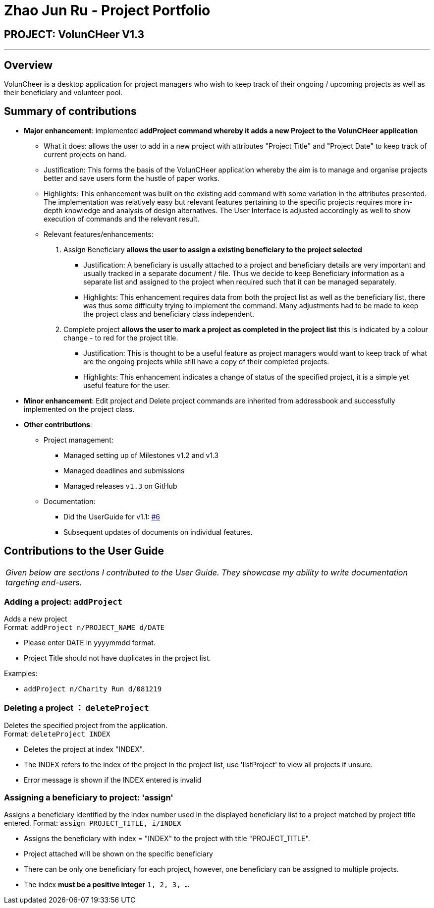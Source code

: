 = Zhao Jun Ru - Project Portfolio
:site-section: AboutUs
:imagesDir: C:\Users\Quinn\Desktop\Y2S2\CS2113T\Project\AddressBook4\docs\images\quinnzzzzz.png
:stylesDir: ../stylesheets

== PROJECT: VolunCHeer V1.3

---

== Overview

VolunCheer is a desktop application for project managers who wish to keep track of their ongoing / upcoming projects as well as their beneficiary and volunteer pool.

== Summary of contributions

* *Major enhancement*: implemented *addProject command whereby it adds a new Project to the VolunCHeer application*
** What it does: allows the user to add in a new project with attributes "Project Title" and "Project Date" to keep track of current projects on hand.
** Justification: This forms the basis of the VolunCHeer application whereby the aim is to manage and organise projects better and save users form the hustle of paper works.
** Highlights: This enhancement was built on the existing add command with some variation in the attributes presented. The implementation was relatively easy but relevant features pertaining to the specific projects requires more in-depth knowledge and analysis of design alternatives. The User Interface is adjusted accordingly as well to show
    execution of commands and the relevant result.
** Relevant features/enhancements:
    1. Assign Beneficiary *allows the user to assign a existing beneficiary to the project selected*
       - Justification: A beneficiary is usually attached to a project and beneficiary details are very important and usually tracked in a separate document / file. Thus we decide to keep Beneficiary information as a separate list and assigned to the project when required such that it can be managed separately.
       - Highlights: This enhancement requires data from both the project list as well as the beneficiary list, there was thus some difficulty trying to implement the command. Many adjustments had to be made to keep the project class and beneficiary class independent.
    2. Complete project *allows the user to mark a project as completed in the project list* this is indicated by a colour change - to red for the project title.
       - Justification: This is thought to be a useful feature as project managers would want to keep track of what are the ongoing projects while still have a copy of their completed projects.
       - Highlights: This enhancement indicates a change of status of the specified project, it is a simple yet useful feature for the user.

* *Minor enhancement*: Edit project and Delete project commands are inherited from addressbook and successfully implemented on the project class.

* *Other contributions*:

** Project management:
*** Managed setting up of Milestones v1.2 and v1.3
*** Managed deadlines and submissions
*** Managed releases `v1.3` on GitHub
** Documentation:
*** Did the UserGuide for v1.1: https://github.com/cs2113-ay1819s2-t08-1/main/pull/6[#6]
*** Subsequent updates of documents on individual features.
//** Community:
//*** PRs reviewed (with non-trivial review comments): https://github.com[#12], https://github.com[#32], https://github.com[#19], https://github.com[#42]
//*** Contributed to forum discussions (examples:  https://github.com[1], https://github.com[2], https://github.com[3], https://github.com[4])
//*** Reported bugs and suggestions for other teams in the class (examples:  https://github.com[1], https://github.com[2], https://github.com[3])
//*** Some parts of the history feature I added was adopted by several other class mates (https://github.com[1], https://github.com[2])
//** Tools:
//*** Integrated a third party library (Natty) to the project (https://github.com[#42])
//*** Integrated a new Github plugin (CircleCI) to the team repo

== Contributions to the User Guide


|===
|_Given below are sections I contributed to the User Guide. They showcase my ability to write documentation targeting end-users._
|===

=== Adding a project: `addProject`
Adds a new project +
Format: `addProject n/PROJECT_NAME d/DATE`

****
* Please enter DATE in yyyymmdd format.
* Project Title should not have duplicates in the project list.
****

Examples:

* `addProject n/Charity Run d/081219`


=== Deleting a project ： `deleteProject`

Deletes the specified project from the application. +
Format: `deleteProject INDEX`

****
* Deletes the project at index "INDEX".
* The INDEX refers to the index of the project in the project list, use 'listProject' to view all projects if unsure.
* Error message is shown if the INDEX entered is invalid
****

=== Assigning a beneficiary to project: 'assign'

Assigns a beneficiary identified by the index number used in the displayed beneficiary list to a project matched
by project title entered.
Format: `assign PROJECT_TITLE, i/INDEX`

****
* Assigns the beneficiary with index = "INDEX" to the project with title "PROJECT_TITLE".
* Project attached will be shown on the specific beneficiary
* There can be only one beneficiary for each project, however, one beneficiary can be assigned to multiple projects.
* The index *must be a positive integer* `1, 2, 3, ...`
****

//
//
//== Contributions to the Developer Guide
//
//|===
//|_Given below are sections I contributed to the Developer Guide. They showcase my ability to write technical documentation and the technical depth of my contributions to the project._
//|===
//
//include::../DeveloperGuide.adoc[tag=undoredo]
//
//include::../DeveloperGuide.adoc[tag=dataencryption]
//
//
//== PROJECT: PowerPointLabs
//
//---
//
//_{Optionally, you may include other projects in your portfolio.}_
